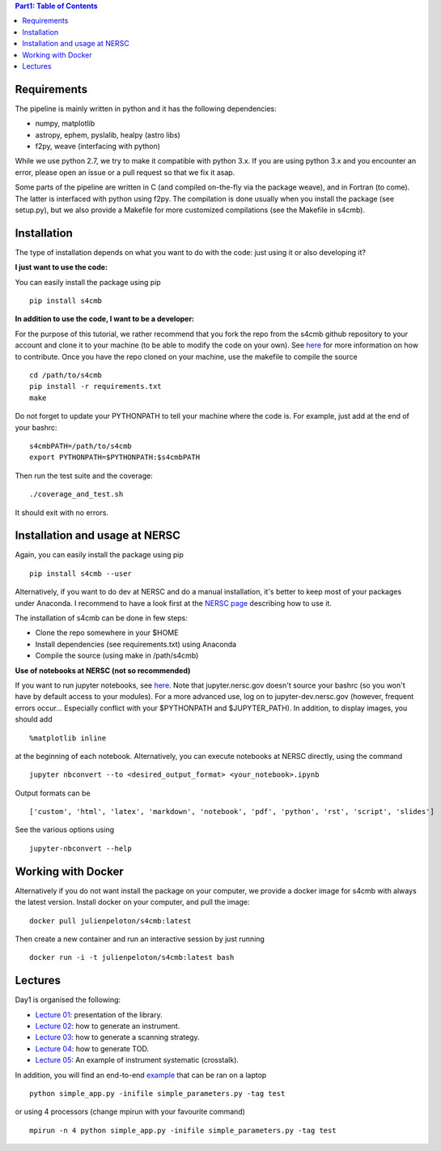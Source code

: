 .. contents:: **Part1: Table of Contents**

Requirements
===============
The pipeline is mainly written in python and it has the following dependencies:

* numpy, matplotlib
* astropy, ephem, pyslalib, healpy (astro libs)
* f2py, weave (interfacing with python)

While we use python 2.7, we try to make it compatible with python 3.x.
If you are using python 3.x and you encounter an error, please open an issue or a
pull request so that we fix it asap.

Some parts of the pipeline are written in C (and compiled on-the-fly via the
package weave), and in Fortran (to come). The latter is interfaced with
python using f2py. The compilation is done usually when you install the
package (see setup.py), but we also provide a Makefile for more
customized compilations (see the Makefile in s4cmb).

Installation
===============
The type of installation depends on what you want to do with the code:
just using it or also developing it?

**I just want to use the code:**

You can easily install the package using pip

::

    pip install s4cmb

**In addition to use the code, I want to be a developer:**

For the purpose of this tutorial, we rather recommend that you fork the repo from
the s4cmb github repository to your account and clone it to your machine (to be able to modify the code on your own).
See `here <https://github.com/JulienPeloton/s4cmb/blob/master/CONTRIBUTING.rst>`_ for more information on how to contribute.
Once you have the repo cloned on your machine, use the makefile to compile the source

::

    cd /path/to/s4cmb
    pip install -r requirements.txt
    make

Do not forget to update your PYTHONPATH to tell your machine where the code is.
For example, just add at the end of your bashrc:

::

    s4cmbPATH=/path/to/s4cmb
    export PYTHONPATH=$PYTHONPATH:$s4cmbPATH

Then run the test suite and the coverage:

::

    ./coverage_and_test.sh

It should exit with no errors.

Installation and usage at NERSC
===============

Again, you can easily install the package using pip

::

    pip install s4cmb --user

Alternatively, if you want to do dev at NERSC and do a manual installation, it's better to keep most of your packages under Anaconda.
I recommend to have a look first at the `NERSC page <https://www.nersc.gov/users/data-analytics/data-analytics-2/python/anaconda-python/>`_ describing how to use it.

The installation of s4cmb can be done in few steps:

* Clone the repo somewhere in your $HOME
* Install dependencies (see requirements.txt) using Anaconda
* Compile the source (using make in /path/s4cmb)

**Use of notebooks at NERSC (not so recommended)**

If you want to run jupyter notebooks, see `here <http://www.nersc.gov/users/data-analytics/data-analytics-2/jupyter-and-rstudio/>`_.
Note that jupyter.nersc.gov doesn't source your bashrc (so you won't have by default access to your modules). For a more advanced use,
log on to jupyter-dev.nersc.gov (however, frequent errors occur... Especially conflict with your $PYTHONPATH and $JUPYTER_PATH).
In addition, to display images, you should add

::

    %matplotlib inline

at the beginning of each notebook.
Alternatively, you can execute notebooks at NERSC directly, using the command

::

    jupyter nbconvert --to <desired_output_format> <your_notebook>.ipynb

Output formats can be

::

    ['custom', 'html', 'latex', 'markdown', 'notebook', 'pdf', 'python', 'rst', 'script', 'slides']

See the various options using

::

    jupyter-nbconvert --help


Working with Docker
===============
Alternatively if you do not want install the package on your computer,
we provide a docker image for s4cmb with always the latest version. Install
docker on your computer, and pull the image:

::

    docker pull julienpeloton/s4cmb:latest

Then create a new container and run an interactive session by just running

::

    docker run -i -t julienpeloton/s4cmb:latest bash

Lectures
===============
Day1 is organised the following:

* `Lecture 01 <https://github.com/JulienPeloton/s4cmb-resources/blob/master/Part1/s4cmb_presentation_01.ipynb>`_: presentation of the library.
* `Lecture 02 <https://github.com/JulienPeloton/s4cmb-resources/blob/master/Part1/s4cmb_instrument_02.ipynb>`_: how to generate an instrument.
* `Lecture 03 <https://github.com/JulienPeloton/s4cmb-resources/blob/master/Part1/s4cmb_scanning_strategy_03.ipynb>`_: how to generate a scanning strategy.
* `Lecture 04 <https://github.com/JulienPeloton/s4cmb-resources/blob/master/Part1/s4cmb_tod_04.ipynb>`_: how to generate TOD.
* `Lecture 05 <https://github.com/JulienPeloton/s4cmb-resources/blob/master/Part1/s4cmb_crosstalk_05.ipynb>`_: An example of instrument systematic (crosstalk).

In addition, you will find an end-to-end `example <https://github.com/JulienPeloton/s4cmb-resources/blob/master/Part1/simple_app.py>`_ that can be ran on a laptop

::

    python simple_app.py -inifile simple_parameters.py -tag test

or using 4 processors (change mpirun with your favourite command)

::

    mpirun -n 4 python simple_app.py -inifile simple_parameters.py -tag test

